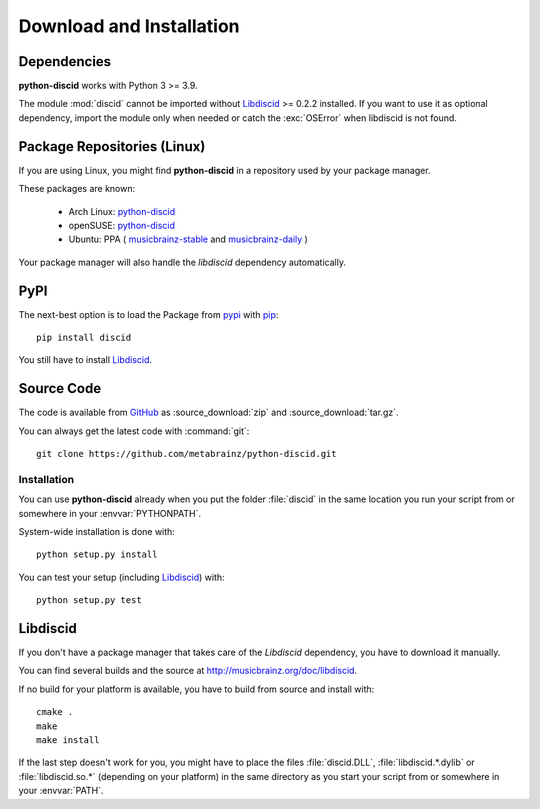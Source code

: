 Download and Installation
=========================

Dependencies
------------
**python-discid** works with Python 3 >= 3.9.

The module :mod:`discid` cannot be imported
without `Libdiscid`_ >= 0.2.2 installed.
If you want to use it as optional dependency,
import the module only when needed or catch the :exc:`OSError`
when libdiscid is not found.

Package Repositories (Linux)
----------------------------
If you are using Linux,
you might find **python-discid** in a repository used by your package manager.

These packages are known:

 * Arch Linux:
   `python-discid <https://archlinux.org/packages/extra/any/python-discid/>`_
 * openSUSE:
   `python-discid <http://software.opensuse.org/package/python-discid>`_
 * Ubuntu:
   PPA (
   `musicbrainz-stable <https://launchpad.net/~musicbrainz-developers/+archive/stable>`_
   and `musicbrainz-daily <https://launchpad.net/~musicbrainz-developers/+archive/daily>`_
   )

Your package manager will also handle the *libdiscid* dependency automatically.

PyPI
----
The next-best option is to load the Package from
`pypi <https://pypi.org/project/discid/>`_
with `pip <https://pip.pypa.io/>`_::

 pip install discid

You still have to install `Libdiscid`_.

Source Code
-----------
The code is available from `GitHub`_
as :source_download:`zip` and :source_download:`tar.gz`.

You can always get the latest code with :command:`git`::

 git clone https://github.com/metabrainz/python-discid.git

Installation
************
You can use **python-discid** already when you put the folder :file:`discid`
in the same location you run your script from
or somewhere in your :envvar:`PYTHONPATH`.

System-wide installation is done with::

 python setup.py install

You can test your setup (including `Libdiscid`_) with::

 python setup.py test

.. _GitHub: https://github.com/metabrainz/python-discid

Libdiscid
---------
If you don't have a package manager
that takes care of the *Libdiscid* dependency,
you have to download it manually.

You can find several builds and the source
at http://musicbrainz.org/doc/libdiscid.

If no build for your platform is available,
you have to build from source and install with::

 cmake .
 make
 make install

If the last step doesn't work for you,
you might have to place the files :file:`discid.DLL`, :file:`libdiscid.*.dylib`
or :file:`libdiscid.so.*`
(depending on your platform)
in the same directory as you start your script from
or somewhere in your :envvar:`PATH`.
